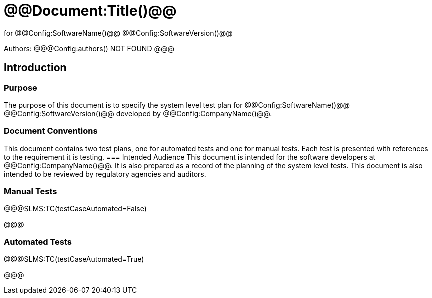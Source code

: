 ﻿# @@Document:Title()@@

for
@@Config:SoftwareName()@@ @@Config:SoftwareVersion()@@  
  
Authors:
@@@Config:authors()
NOT FOUND
@@@

== Introduction
=== Purpose
The purpose of this document is to specify the system level test plan for @@Config:SoftwareName()@@ @@Config:SoftwareVersion()@@ developed by @@Config:CompanyName()@@. 

=== Document Conventions
This document contains two test plans, one for automated tests and one for manual tests. Each test is presented with references to the requirement it is testing.  
=== Intended Audience
This document is intended for the software developers at @@Config:CompanyName()@@. It is also prepared as a record of the planning of the system level tests. This document is also intended to be reviewed by regulatory agencies and auditors.

=== Manual Tests
@@@SLMS:TC(testCaseAutomated=False)

@@@

=== Automated Tests
@@@SLMS:TC(testCaseAutomated=True)

@@@